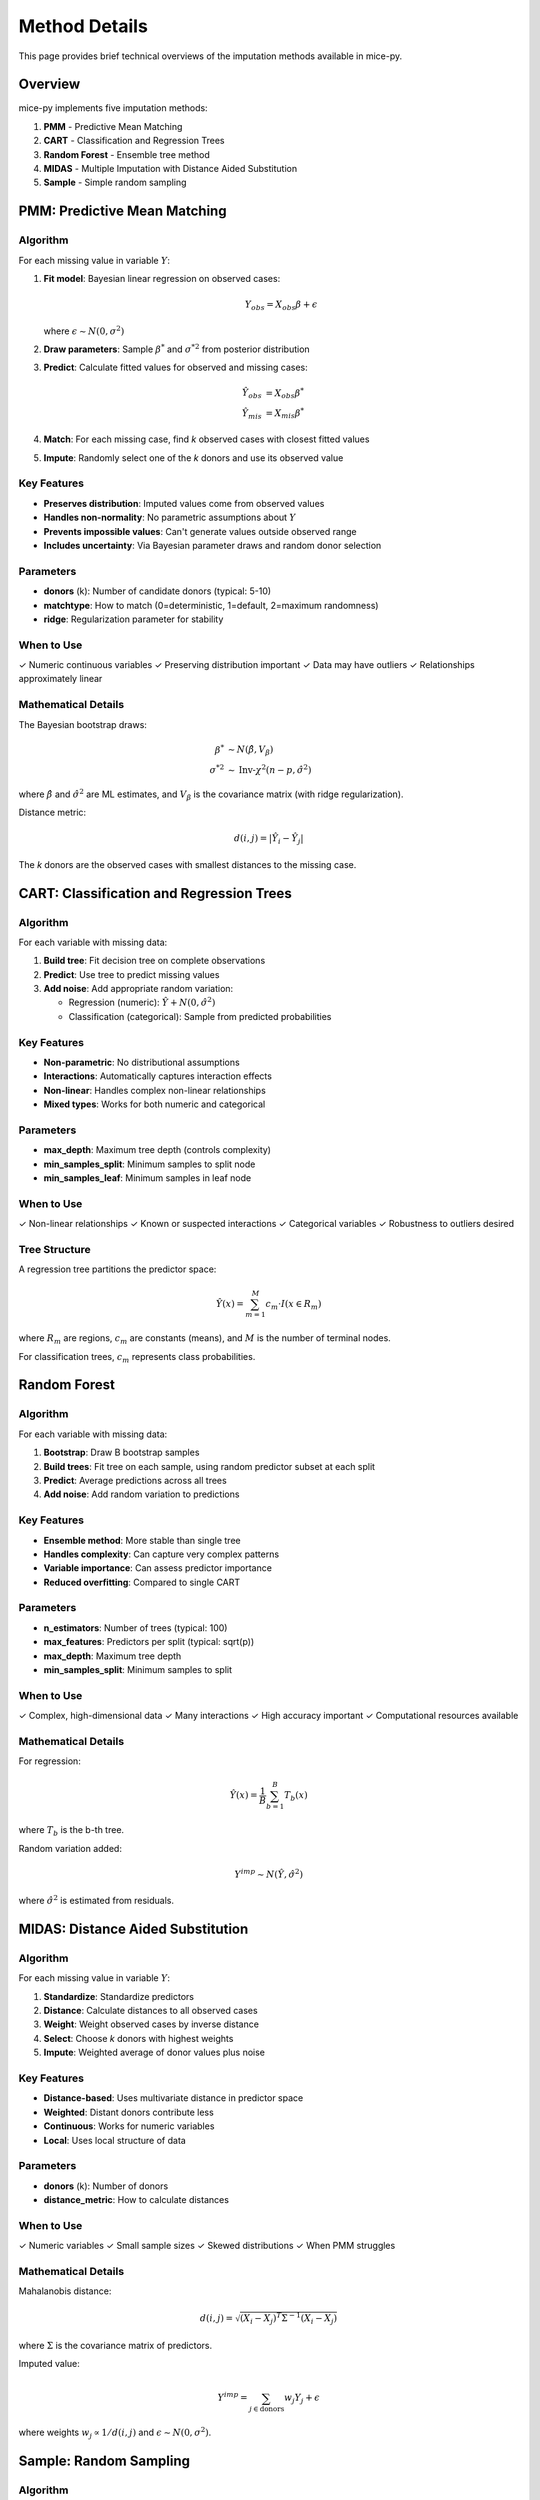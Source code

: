 Method Details
==============

This page provides brief technical overviews of the imputation methods available 
in mice-py.

Overview
--------

mice-py implements five imputation methods:

1. **PMM** - Predictive Mean Matching
2. **CART** - Classification and Regression Trees  
3. **Random Forest** - Ensemble tree method
4. **MIDAS** - Multiple Imputation with Distance Aided Substitution
5. **Sample** - Simple random sampling

PMM: Predictive Mean Matching
------------------------------

Algorithm
~~~~~~~~~

For each missing value in variable :math:`Y`:

1. **Fit model**: Bayesian linear regression on observed cases:

   .. math::

      Y_{obs} = X_{obs}\beta + \epsilon

   where :math:`\epsilon \sim N(0, \sigma^2)`

2. **Draw parameters**: Sample :math:`\beta^*` and :math:`\sigma^{*2}` from 
   posterior distribution

3. **Predict**: Calculate fitted values for observed and missing cases:

   .. math::

      \hat{Y}_{obs} &= X_{obs}\beta^* \\
      \hat{Y}_{mis} &= X_{mis}\beta^*

4. **Match**: For each missing case, find *k* observed cases with closest fitted values

5. **Impute**: Randomly select one of the *k* donors and use its observed value

Key Features
~~~~~~~~~~~~

- **Preserves distribution**: Imputed values come from observed values
- **Handles non-normality**: No parametric assumptions about :math:`Y`
- **Prevents impossible values**: Can't generate values outside observed range
- **Includes uncertainty**: Via Bayesian parameter draws and random donor selection

Parameters
~~~~~~~~~~

- **donors** (k): Number of candidate donors (typical: 5-10)
- **matchtype**: How to match (0=deterministic, 1=default, 2=maximum randomness)
- **ridge**: Regularization parameter for stability

When to Use
~~~~~~~~~~~

✓ Numeric continuous variables
✓ Preserving distribution important
✓ Data may have outliers
✓ Relationships approximately linear

Mathematical Details
~~~~~~~~~~~~~~~~~~~~

The Bayesian bootstrap draws:

.. math::

   \beta^* &\sim N(\hat{\beta}, V_\beta) \\
   \sigma^{*2} &\sim \text{Inv-}\chi^2(n-p, \hat{\sigma}^2)

where :math:`\hat{\beta}` and :math:`\hat{\sigma}^2` are ML estimates, and 
:math:`V_\beta` is the covariance matrix (with ridge regularization).

Distance metric:

.. math::

   d(i,j) = |\hat{Y}_i - \hat{Y}_j|

The *k* donors are the observed cases with smallest distances to the missing case.

CART: Classification and Regression Trees
------------------------------------------

Algorithm
~~~~~~~~~

For each variable with missing data:

1. **Build tree**: Fit decision tree on complete observations
2. **Predict**: Use tree to predict missing values
3. **Add noise**: Add appropriate random variation:
   
   - Regression (numeric): :math:`\hat{Y} + N(0, \hat{\sigma}^2)`
   - Classification (categorical): Sample from predicted probabilities

Key Features
~~~~~~~~~~~~

- **Non-parametric**: No distributional assumptions
- **Interactions**: Automatically captures interaction effects
- **Non-linear**: Handles complex non-linear relationships
- **Mixed types**: Works for both numeric and categorical

Parameters
~~~~~~~~~~

- **max_depth**: Maximum tree depth (controls complexity)
- **min_samples_split**: Minimum samples to split node
- **min_samples_leaf**: Minimum samples in leaf node

When to Use
~~~~~~~~~~~

✓ Non-linear relationships
✓ Known or suspected interactions
✓ Categorical variables
✓ Robustness to outliers desired

Tree Structure
~~~~~~~~~~~~~~

A regression tree partitions the predictor space:

.. math::

   \hat{Y}(x) = \sum_{m=1}^{M} c_m \cdot I(x \in R_m)

where :math:`R_m` are regions, :math:`c_m` are constants (means), and :math:`M` 
is the number of terminal nodes.

For classification trees, :math:`c_m` represents class probabilities.

Random Forest
-------------

Algorithm
~~~~~~~~~

For each variable with missing data:

1. **Bootstrap**: Draw B bootstrap samples
2. **Build trees**: Fit tree on each sample, using random predictor subset at each split
3. **Predict**: Average predictions across all trees
4. **Add noise**: Add random variation to predictions

Key Features
~~~~~~~~~~~~

- **Ensemble method**: More stable than single tree
- **Handles complexity**: Can capture very complex patterns
- **Variable importance**: Can assess predictor importance
- **Reduced overfitting**: Compared to single CART

Parameters
~~~~~~~~~~

- **n_estimators**: Number of trees (typical: 100)
- **max_features**: Predictors per split (typical: sqrt(p))
- **max_depth**: Maximum tree depth
- **min_samples_split**: Minimum samples to split

When to Use
~~~~~~~~~~~

✓ Complex, high-dimensional data
✓ Many interactions
✓ High accuracy important
✓ Computational resources available

Mathematical Details
~~~~~~~~~~~~~~~~~~~~

For regression:

.. math::

   \hat{Y}(x) = \frac{1}{B}\sum_{b=1}^{B} T_b(x)

where :math:`T_b` is the b-th tree.

Random variation added:

.. math::

   Y^{imp} \sim N(\hat{Y}, \hat{\sigma}^2)

where :math:`\hat{\sigma}^2` is estimated from residuals.

MIDAS: Distance Aided Substitution
-----------------------------------

Algorithm
~~~~~~~~~

For each missing value in variable :math:`Y`:

1. **Standardize**: Standardize predictors
2. **Distance**: Calculate distances to all observed cases
3. **Weight**: Weight observed cases by inverse distance
4. **Select**: Choose *k* donors with highest weights
5. **Impute**: Weighted average of donor values plus noise

Key Features
~~~~~~~~~~~~

- **Distance-based**: Uses multivariate distance in predictor space
- **Weighted**: Distant donors contribute less
- **Continuous**: Works for numeric variables
- **Local**: Uses local structure of data

Parameters
~~~~~~~~~~

- **donors** (k): Number of donors
- **distance_metric**: How to calculate distances

When to Use
~~~~~~~~~~~

✓ Numeric variables
✓ Small sample sizes
✓ Skewed distributions
✓ When PMM struggles

Mathematical Details
~~~~~~~~~~~~~~~~~~~~

Mahalanobis distance:

.. math::

   d(i,j) = \sqrt{(X_i - X_j)^T \Sigma^{-1} (X_i - X_j)}

where :math:`\Sigma` is the covariance matrix of predictors.

Imputed value:

.. math::

   Y^{imp} = \sum_{j \in \text{donors}} w_j Y_j + \epsilon

where weights :math:`w_j \propto 1/d(i,j)` and :math:`\epsilon \sim N(0, \sigma^2)`.

Sample: Random Sampling
-----------------------

Algorithm
~~~~~~~~~

For each missing value:

1. **Observed pool**: Get all observed values of the variable
2. **Random draw**: Randomly sample one observed value
3. **Impute**: Use sampled value

Key Features
~~~~~~~~~~~~

- **Simplest method**: No model fitting
- **Preserves distribution**: Matches observed distribution exactly
- **No relationships**: Ignores relationships with other variables
- **Fast**: Very computationally efficient

When to Use
~~~~~~~~~~~

✓ Initial imputation (before MICE iterations)
✓ Categorical variables with many levels
✓ No predictive relationships
✓ Quick exploratory analysis

Mathematical Details
~~~~~~~~~~~~~~~~~~~~

If :math:`Y_{obs} = \{y_1, y_2, ..., y_n\}`, then:

.. math::

   Y^{imp} \sim \text{Uniform}(Y_{obs})

Each observed value has equal probability :math:`1/n` of being selected.

Comparing Methods
-----------------

Distributional Properties
~~~~~~~~~~~~~~~~~~~~~~~~~~

.. list-table::
   :header-rows: 1

   * - Method
     - Preserves Mean
     - Preserves Variance
     - Preserves Distribution
   * - PMM
     - Yes
     - Yes
     - Yes
   * - CART
     - Yes
     - Approximate
     - Approximate
   * - RF
     - Yes
     - Approximate
     - Approximate
   * - MIDAS
     - Yes
     - Yes
     - Yes
   * - Sample
     - Yes
     - Yes
     - Yes

Relationship Modeling
~~~~~~~~~~~~~~~~~~~~~

.. list-table::
   :header-rows: 1

   * - Method
     - Linear
     - Non-linear
     - Interactions
   * - PMM
     - Excellent
     - Poor
     - No (unless specified)
   * - CART
     - Good
     - Excellent
     - Automatic
   * - RF
     - Good
     - Excellent
     - Automatic
   * - MIDAS
     - Good
     - Moderate
     - No
   * - Sample
     - None
     - None
     - None

Computational Cost
~~~~~~~~~~~~~~~~~~

.. list-table::
   :header-rows: 1

   * - Method
     - Speed
     - Memory
   * - PMM
     - Fast
     - Low
   * - CART
     - Fast
     - Low
   * - RF
     - Slow
     - High
   * - MIDAS
     - Fast
     - Low
   * - Sample
     - Very fast
     - Very low

Adding Random Variation
-----------------------

Why Add Noise?
~~~~~~~~~~~~~~

Without random variation, imputations would be:

- Too certain (underestimate uncertainty)
- Identical across imputations (no between-imputation variance)
- Invalid for inference

All methods except Sample explicitly add appropriate random variation.

How Much Noise?
~~~~~~~~~~~~~~~

The variance of added noise should reflect:

1. **Model uncertainty**: Uncertainty in parameter estimates
2. **Prediction uncertainty**: Residual variance

For linear models:

.. math::

   \text{Var}(Y^{imp}) = X^T V_\beta X + \sigma^2

For tree-based methods, typically:

.. math::

   \text{Var}(Y^{imp}) = \hat{\sigma}^2

where :math:`\hat{\sigma}^2` is estimated from residuals.

Method Selection Guidelines
----------------------------

Decision Flow
~~~~~~~~~~~~~

1. **Data type**: Numeric or categorical?
   
   - Categorical with many levels → CART or Sample
   - Numeric → Continue

2. **Relationship type**: Linear or non-linear?
   
   - Linear, approximately normal → PMM
   - Non-linear or interactions → CART or RF

3. **Sample size and computational resources**:
   
   - Small sample or limited time → PMM or MIDAS
   - Large sample and resources available → RF

4. **Distribution characteristics**:
   
   - Skewed or small sample → MIDAS
   - Outliers to preserve → PMM

Combinations
~~~~~~~~~~~~

You can use different methods for different variables:

.. code-block:: python

   method_dict = {
       'age': 'pmm',        # Numeric, normal
       'income': 'midas',   # Numeric, skewed
       'education': 'cart', # Ordered categorical
       'city': 'sample'     # Categorical, many levels
   }

Research Findings
-----------------

Based on simulation studies:

- **PMM** performs reliably under MCAR and mild MAR with symmetric distributions
- **MIDAS** matches or outperforms PMM with skewness or small samples
- **CART/RF** handle non-linear relationships and interactions effectively
- **Choice matters** more when relationships are complex or distributions non-normal

See Also
--------

- :doc:`../user_guide/imputation_methods` for practical usage
- :doc:`rubins_rules` for pooling methodology
- :doc:`../references` for detailed research papers

